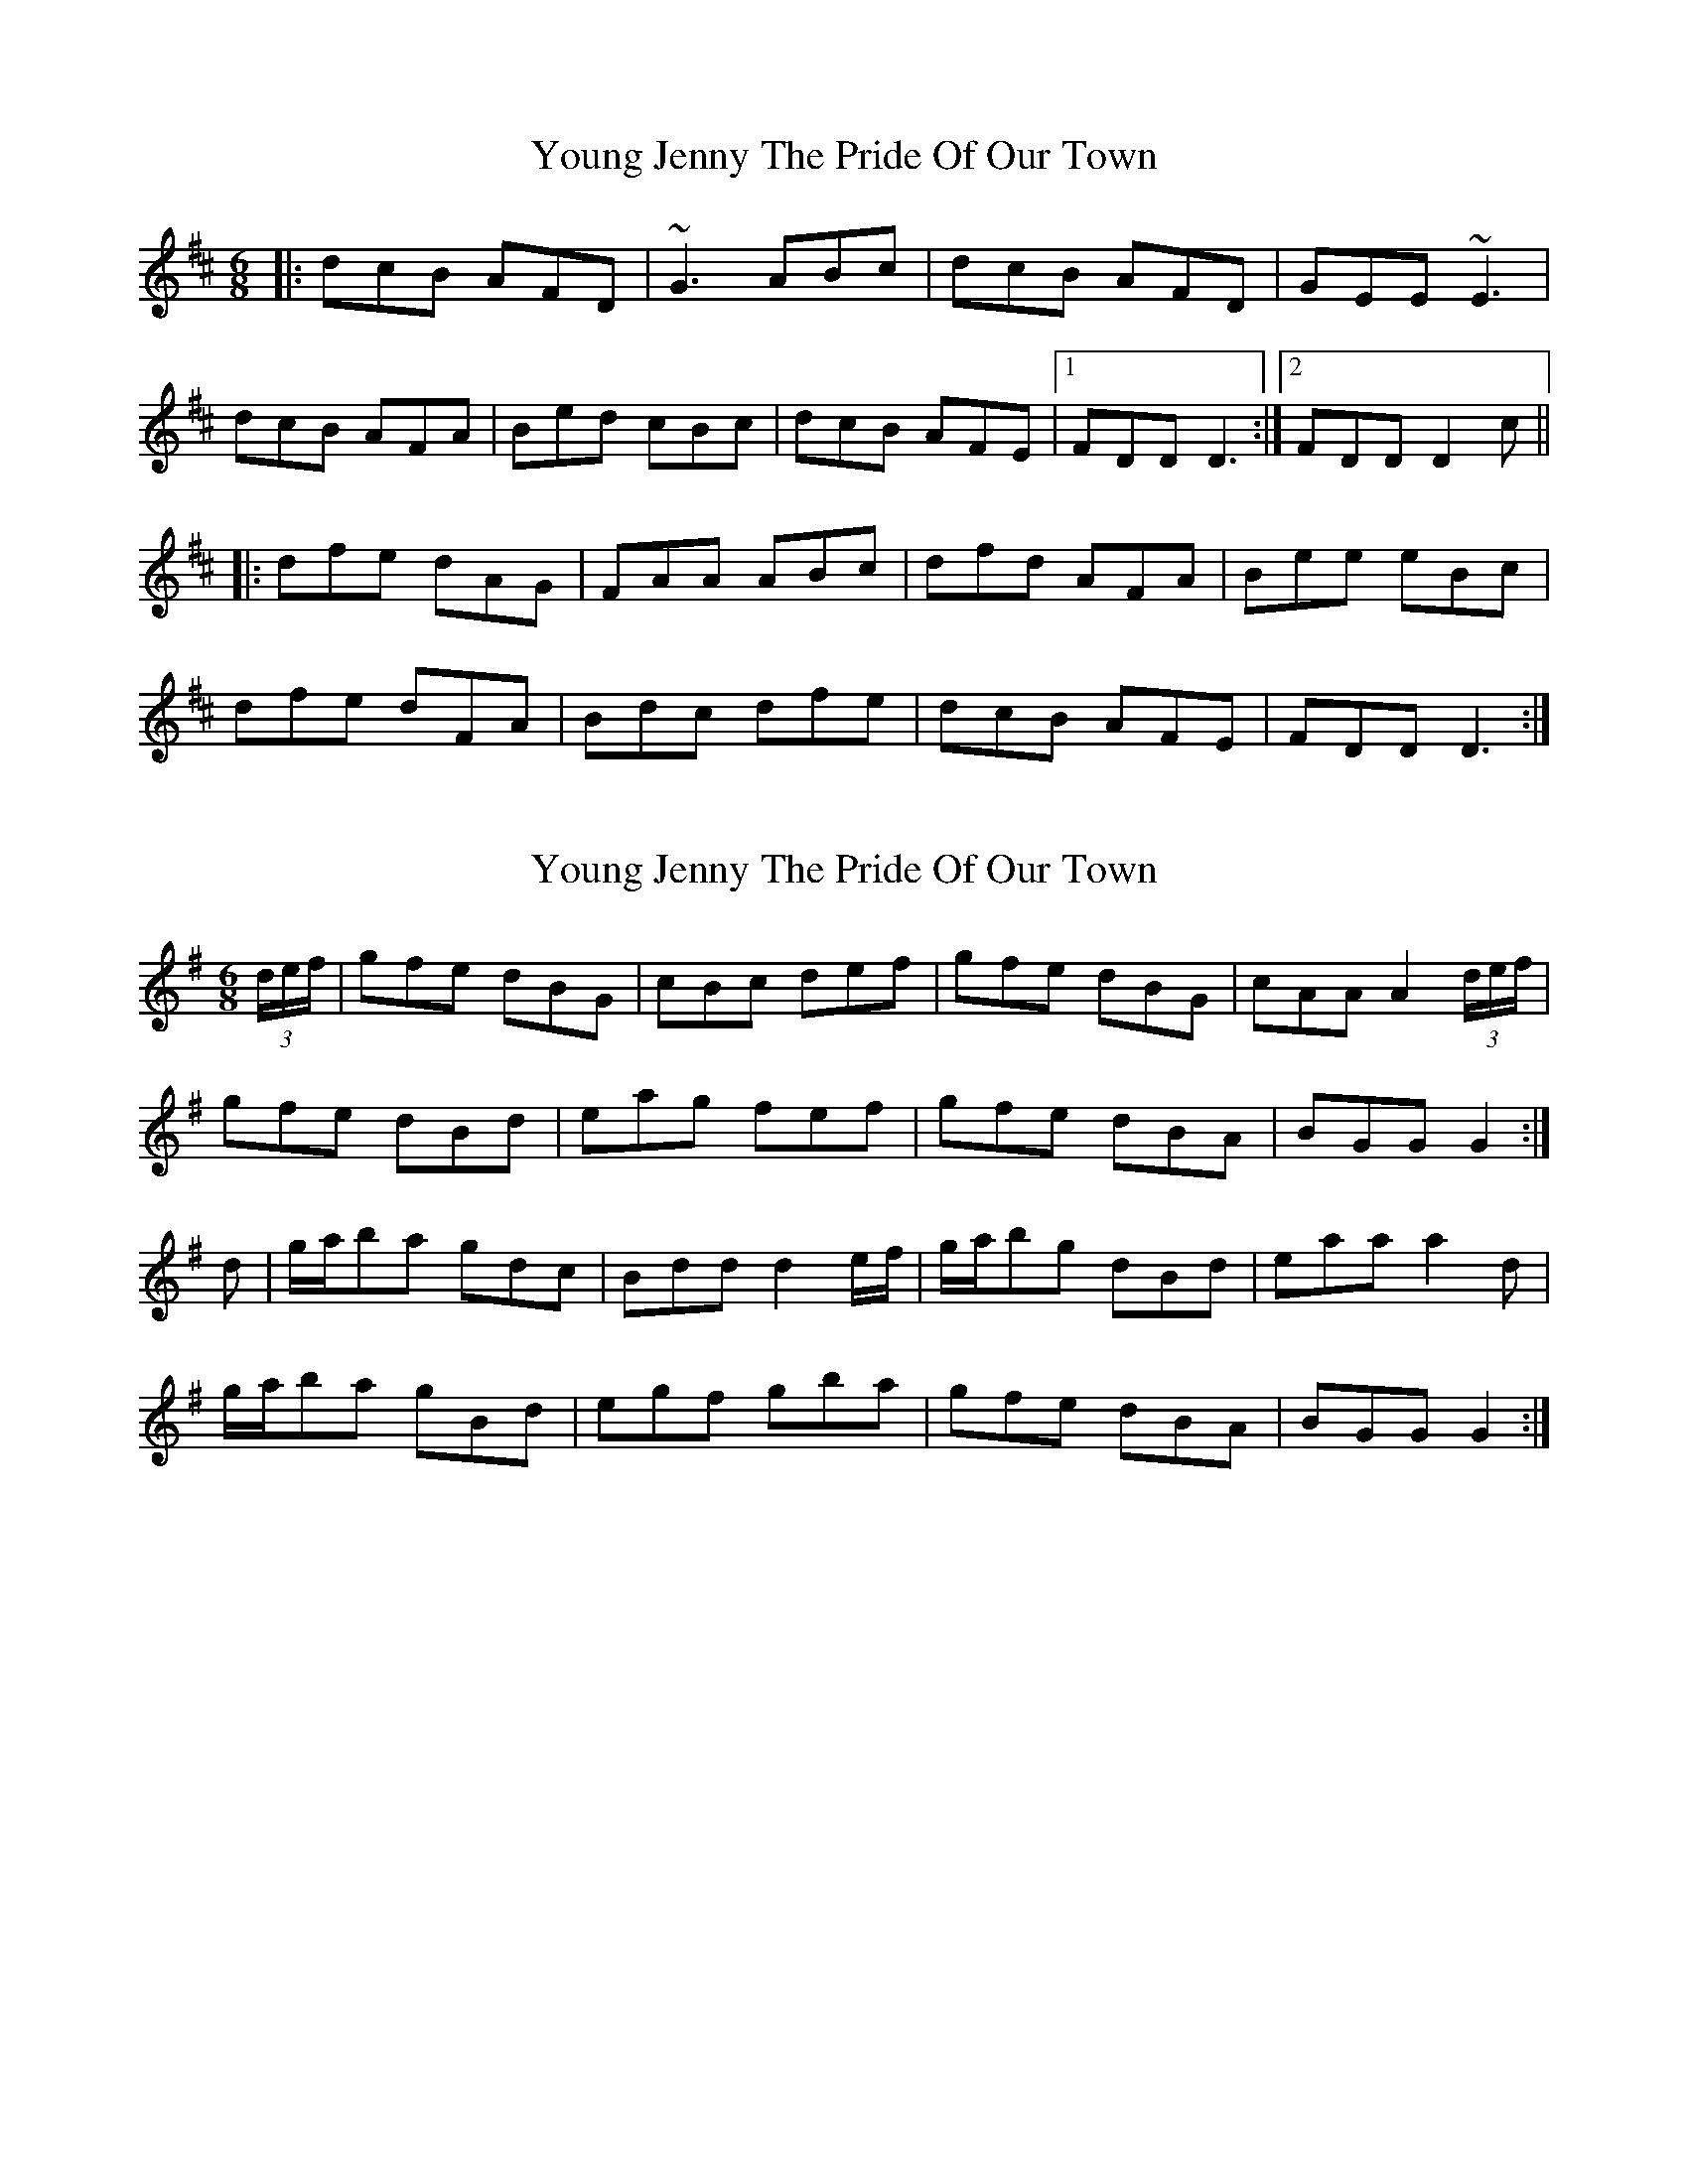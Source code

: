 X: 1
T: Young Jenny The Pride Of Our Town
Z: gian marco
S: https://thesession.org/tunes/4797#setting4797
R: jig
M: 6/8
L: 1/8
K: Dmaj
|:dcB AFD|~G3 ABc|dcB AFD|GEE ~E3|
dcB AFA|Bed cBc|dcB AFE|1FDD D3:|2FDD D2c||
|:dfe dAG|FAA ABc|dfd AFA|Bee eBc|
dfe dFA|Bdc dfe|dcB AFE|FDD D3:|
X: 2
T: Young Jenny The Pride Of Our Town
Z: Moxhe
S: https://thesession.org/tunes/4797#setting28461
R: jig
M: 6/8
L: 1/8
K: Gmaj
(3d/e/f/|gfe dBG|cBc def|gfe dBG|cAA A2 (3d/e/f/|
gfe dBd|eag fef|gfe dBA|BGG G2:|
d|g/a/ba gdc|Bdd d2 e/f/|g/a/bg dBd|eaa a2d|
g/a/ba gBd|egf gba|gfe dBA|BGG G2:|]

